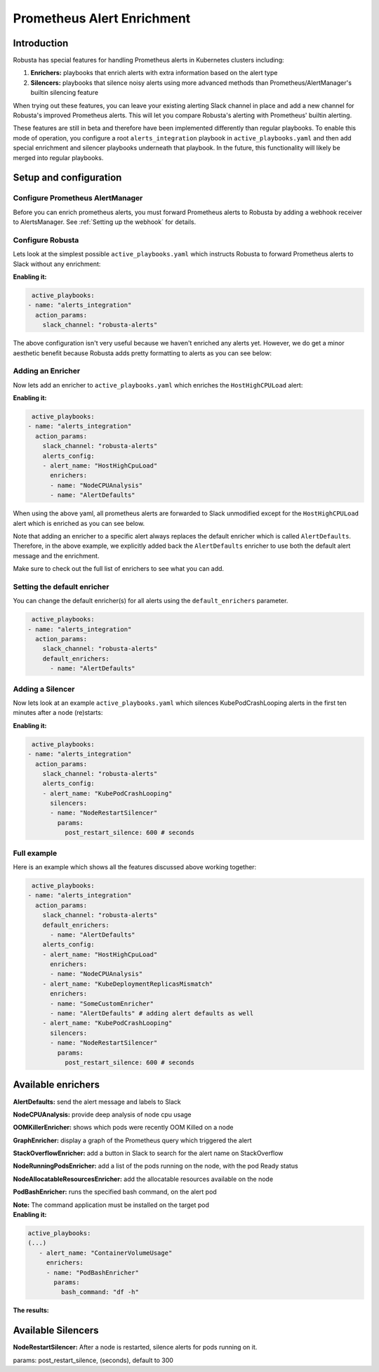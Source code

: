 .. _prometheus-alert-enrichment:

Prometheus Alert Enrichment
##################################

Introduction
^^^^^^^^^^^^^^^
Robusta has special features for handling Prometheus alerts in Kubernetes clusters including:

1. **Enrichers:** playbooks that enrich alerts with extra information based on the alert type
2. **Silencers:** playbooks that silence noisy alerts using more advanced methods than Prometheus/AlertManager's builtin silencing feature

When trying out these features, you can leave your existing alerting Slack channel in place and add a new channel for Robusta's improved Prometheus alerts.
This will let you compare Robusta's alerting with Prometheus' builtin alerting.

These features are still in beta and therefore have been implemented differently than regular playbooks. To enable this mode
of operation, you configure a root ``alerts_integration`` playbook in ``active_playbooks.yaml`` and then add special enrichment
and silencer playbooks underneath that playbook. In the future, this functionality will likely be merged into regular playbooks.

Setup and configuration
^^^^^^^^^^^^^^^^^^^^^^^^^^

Configure Prometheus AlertManager
----------------------------------
Before you can enrich prometheus alerts, you must forward Prometheus alerts to Robusta by adding a webhook receiver to AlertsManager.
See :ref:`Setting up the webhook` for details.

Configure Robusta
------------------------------
Lets look at the simplest possible ``active_playbooks.yaml`` which instructs Robusta to forward Prometheus alerts to Slack without any enrichment:

| **Enabling it:**

.. code-block:: yaml

   active_playbooks:
  - name: "alerts_integration"
    action_params:
      slack_channel: "robusta-alerts"

The above configuration isn't very useful because we haven't enriched any alerts yet.
However, we do get a minor aesthetic benefit because Robusta adds pretty formatting to alerts as you can see below:

.. image:: /images/default-slack-enrichment.png
  :width: 30 %
  :align: center

Adding an Enricher
-------------------
Now lets add an enricher to ``active_playbooks.yaml`` which enriches the ``HostHighCPULoad`` alert:

| **Enabling it:**

.. code-block:: yaml

   active_playbooks:
  - name: "alerts_integration"
    action_params:
      slack_channel: "robusta-alerts"
      alerts_config:
      - alert_name: "HostHighCpuLoad"
        enrichers:
        - name: "NodeCPUAnalysis"
        - name: "AlertDefaults"


When using the above yaml, all prometheus alerts are forwarded to Slack unmodified except for the ``HostHighCPULoad``
alert which is enriched as you can see below.

Note that adding an enricher to a specific alert always replaces the default enricher which is called ``AlertDefaults``.
Therefore, in the above example, we explicitly added back the ``AlertDefaults`` enricher to use both the default alert message and the enrichment.

.. image:: /images/node-cpu-alerts-enrichment.png
  :width: 30 %
  :alt: Analysis of node cpu usage, breakdown by pods
.. image:: /images/node-cpu-treemap.svg
    :width: 30 %
.. image:: /images/node-cpu-usage-vs-request.svg
    :width: 30 %

Make sure to check out the full list of enrichers to see what you can add.

Setting the default enricher
------------------------------

You can change the default enricher(s) for all alerts using the ``default_enrichers`` parameter.

.. code-block:: yaml

   active_playbooks:
  - name: "alerts_integration"
    action_params:
      slack_channel: "robusta-alerts"
      default_enrichers:
        - name: "AlertDefaults"

Adding a Silencer
-----------------
Now lets look at an example ``active_playbooks.yaml`` which silences KubePodCrashLooping alerts in the first ten minutes after a node (re)starts:

| **Enabling it:**

.. code-block:: yaml

   active_playbooks:
  - name: "alerts_integration"
    action_params:
      slack_channel: "robusta-alerts"
      alerts_config:
      - alert_name: "KubePodCrashLooping"
        silencers:
        - name: "NodeRestartSilencer"
          params:
            post_restart_silence: 600 # seconds

Full example
----------------
Here is an example which shows all the features discussed above working together:

.. code-block:: yaml

   active_playbooks:
  - name: "alerts_integration"
    action_params:
      slack_channel: "robusta-alerts"
      default_enrichers:
        - name: "AlertDefaults"
      alerts_config:
      - alert_name: "HostHighCpuLoad"
        enrichers:
        - name: "NodeCPUAnalysis"
      - alert_name: "KubeDeploymentReplicasMismatch"
        enrichers:
        - name: "SomeCustomEnricher"
        - name: "AlertDefaults" # adding alert defaults as well
      - alert_name: "KubePodCrashLooping"
        silencers:
        - name: "NodeRestartSilencer"
          params:
            post_restart_silence: 600 # seconds

Available enrichers
^^^^^^^^^^^^^^^^^^^^^^^^^^

**AlertDefaults:** send the alert message and labels to Slack

**NodeCPUAnalysis:** provide deep analysis of node cpu usage

**OOMKillerEnricher:** shows which pods were recently OOM Killed on a node

**GraphEnricher:** display a graph of the Prometheus query which triggered the alert

**StackOverflowEnricher:** add a button in Slack to search for the alert name on StackOverflow

**NodeRunningPodsEnricher:** add a list of the pods running on the node, with the pod Ready status

.. image:: /images/node-running-pods.png
  :width: 80 %
  :align: center

**NodeAllocatableResourcesEnricher:** add the allocatable resources available on the node

.. image:: /images/node-allocatable-resources.png
  :width: 80 %
  :align: center

**PodBashEnricher:** runs the specified bash command, on the alert pod

| **Note:** The command application must be installed on the target pod

| **Enabling it:**

.. code-block:: yaml

   active_playbooks:
   (...)
      - alert_name: "ContainerVolumeUsage"
        enrichers:
        - name: "PodBashEnricher"
          params:
            bash_command: "df -h"

| **The results:**

.. image:: /images/disk-usage.png
  :width: 80 %
  :align: center

Available Silencers
^^^^^^^^^^^^^^^^^^^^^^^^^^

**NodeRestartSilencer:** After a node is restarted, silence alerts for pods running on it.

| params: post_restart_silence, (seconds), default to 300

